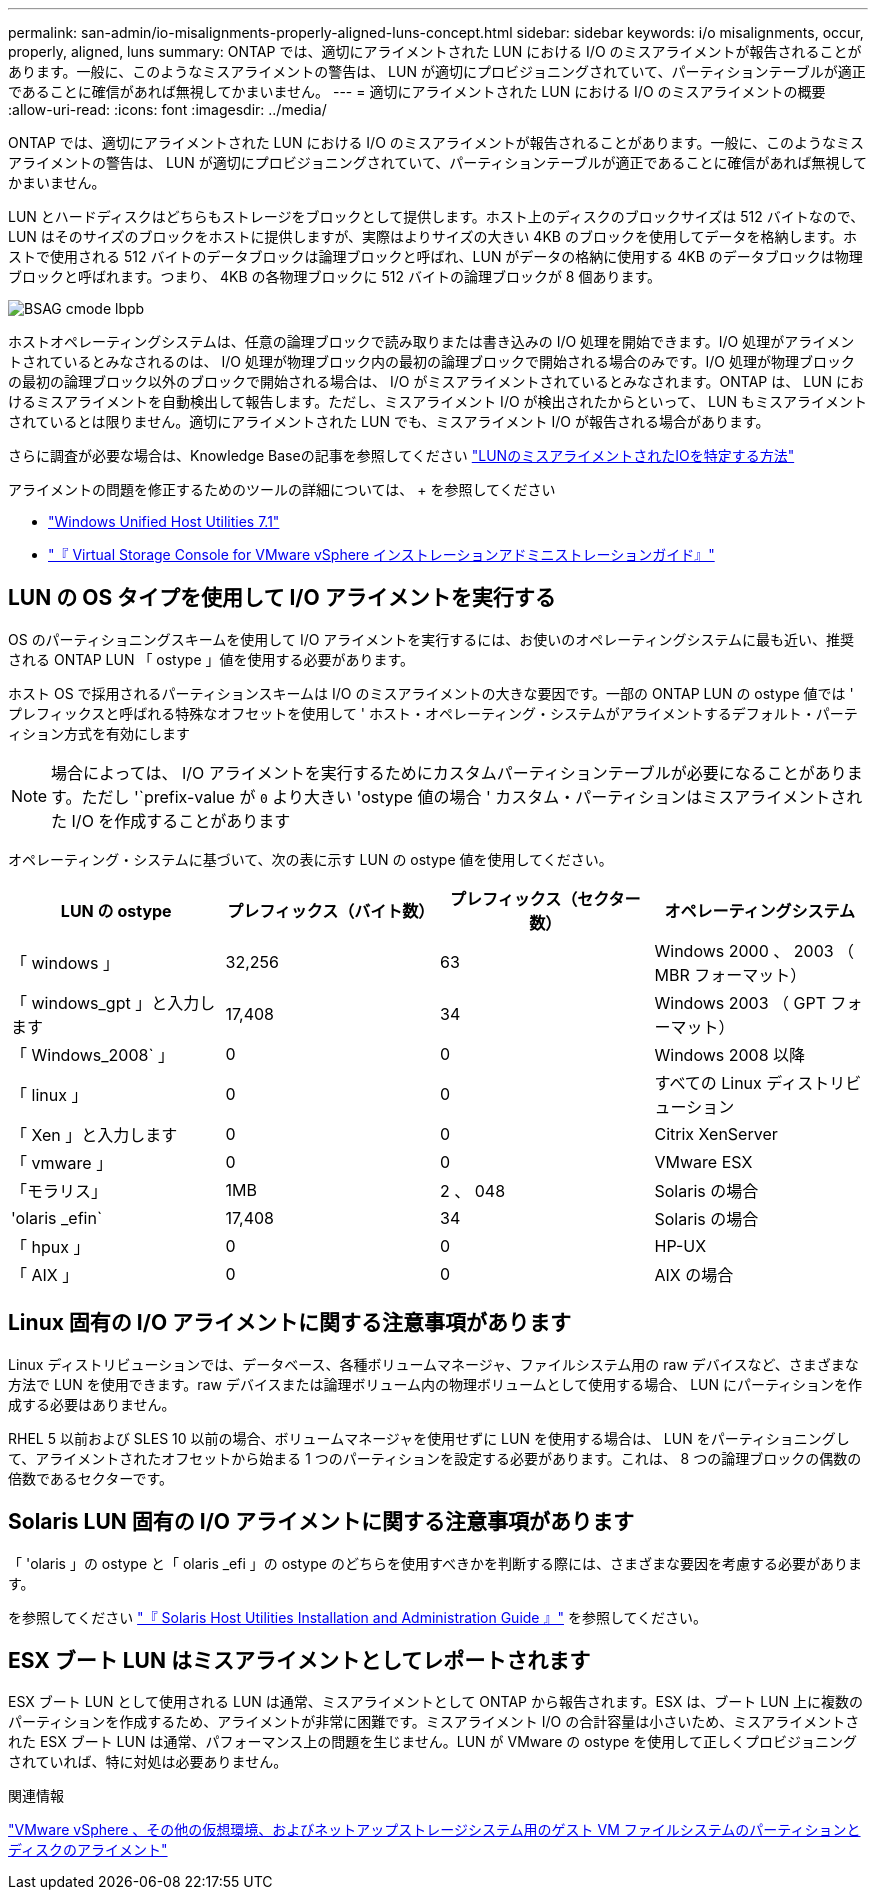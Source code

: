 ---
permalink: san-admin/io-misalignments-properly-aligned-luns-concept.html 
sidebar: sidebar 
keywords: i/o misalignments, occur, properly, aligned, luns 
summary: ONTAP では、適切にアライメントされた LUN における I/O のミスアライメントが報告されることがあります。一般に、このようなミスアライメントの警告は、 LUN が適切にプロビジョニングされていて、パーティションテーブルが適正であることに確信があれば無視してかまいません。 
---
= 適切にアライメントされた LUN における I/O のミスアライメントの概要
:allow-uri-read: 
:icons: font
:imagesdir: ../media/


[role="lead"]
ONTAP では、適切にアライメントされた LUN における I/O のミスアライメントが報告されることがあります。一般に、このようなミスアライメントの警告は、 LUN が適切にプロビジョニングされていて、パーティションテーブルが適正であることに確信があれば無視してかまいません。

LUN とハードディスクはどちらもストレージをブロックとして提供します。ホスト上のディスクのブロックサイズは 512 バイトなので、 LUN はそのサイズのブロックをホストに提供しますが、実際はよりサイズの大きい 4KB のブロックを使用してデータを格納します。ホストで使用される 512 バイトのデータブロックは論理ブロックと呼ばれ、LUN がデータの格納に使用する 4KB のデータブロックは物理ブロックと呼ばれます。つまり、 4KB の各物理ブロックに 512 バイトの論理ブロックが 8 個あります。

image::../media/bsag-cmode-lbpb.gif[BSAG cmode lbpb]

ホストオペレーティングシステムは、任意の論理ブロックで読み取りまたは書き込みの I/O 処理を開始できます。I/O 処理がアライメントされているとみなされるのは、 I/O 処理が物理ブロック内の最初の論理ブロックで開始される場合のみです。I/O 処理が物理ブロックの最初の論理ブロック以外のブロックで開始される場合は、 I/O がミスアライメントされているとみなされます。ONTAP は、 LUN におけるミスアライメントを自動検出して報告します。ただし、ミスアライメント I/O が検出されたからといって、 LUN もミスアライメントされているとは限りません。適切にアライメントされた LUN でも、ミスアライメント I/O が報告される場合があります。

さらに調査が必要な場合は、Knowledge Baseの記事を参照してください link:https://kb.netapp.com/Advice_and_Troubleshooting/Data_Storage_Software/ONTAP_OS/How_to_identify_unaligned_IO_on_LUNs["LUNのミスアライメントされたIOを特定する方法"^]

アライメントの問題を修正するためのツールの詳細については、 + を参照してください

* https://docs.netapp.com/us-en/ontap-sanhost/hu_wuhu_71.html["Windows Unified Host Utilities 7.1"]
* https://docs.netapp.com/ontap-9/topic/com.netapp.doc.exp-iscsi-esx-cpg/GUID-7428BD24-A5B4-458D-BD93-2F3ACD72CBBB.html["『 Virtual Storage Console for VMware vSphere インストレーションアドミニストレーションガイド』"^]




== LUN の OS タイプを使用して I/O アライメントを実行する

OS のパーティショニングスキームを使用して I/O アライメントを実行するには、お使いのオペレーティングシステムに最も近い、推奨される ONTAP LUN 「 ostype 」値を使用する必要があります。

ホスト OS で採用されるパーティションスキームは I/O のミスアライメントの大きな要因です。一部の ONTAP LUN の ostype 値では ' プレフィックスと呼ばれる特殊なオフセットを使用して ' ホスト・オペレーティング・システムがアライメントするデフォルト・パーティション方式を有効にします

[NOTE]
====
場合によっては、 I/O アライメントを実行するためにカスタムパーティションテーブルが必要になることがあります。ただし '`prefix-value が `0` より大きい 'ostype 値の場合 ' カスタム・パーティションはミスアライメントされた I/O を作成することがあります

====
オペレーティング・システムに基づいて、次の表に示す LUN の ostype 値を使用してください。

[cols="4*"]
|===
| LUN の ostype | プレフィックス（バイト数） | プレフィックス（セクター数） | オペレーティングシステム 


 a| 
「 windows 」
 a| 
32,256
 a| 
63
 a| 
Windows 2000 、 2003 （ MBR フォーマット）



 a| 
「 windows_gpt 」と入力します
 a| 
17,408
 a| 
34
 a| 
Windows 2003 （ GPT フォーマット）



 a| 
「 Windows_2008` 」
 a| 
0
 a| 
0
 a| 
Windows 2008 以降



 a| 
「 linux 」
 a| 
0
 a| 
0
 a| 
すべての Linux ディストリビューション



 a| 
「 Xen 」と入力します
 a| 
0
 a| 
0
 a| 
Citrix XenServer



 a| 
「 vmware 」
 a| 
0
 a| 
0
 a| 
VMware ESX



 a| 
「モラリス」
 a| 
1MB
 a| 
2 、 048
 a| 
Solaris の場合



 a| 
'olaris _efin`
 a| 
17,408
 a| 
34
 a| 
Solaris の場合



 a| 
「 hpux 」
 a| 
0
 a| 
0
 a| 
HP-UX



 a| 
「 AIX 」
 a| 
0
 a| 
0
 a| 
AIX の場合

|===


== Linux 固有の I/O アライメントに関する注意事項があります

Linux ディストリビューションでは、データベース、各種ボリュームマネージャ、ファイルシステム用の raw デバイスなど、さまざまな方法で LUN を使用できます。raw デバイスまたは論理ボリューム内の物理ボリュームとして使用する場合、 LUN にパーティションを作成する必要はありません。

RHEL 5 以前および SLES 10 以前の場合、ボリュームマネージャを使用せずに LUN を使用する場合は、 LUN をパーティショニングして、アライメントされたオフセットから始まる 1 つのパーティションを設定する必要があります。これは、 8 つの論理ブロックの偶数の倍数であるセクターです。



== Solaris LUN 固有の I/O アライメントに関する注意事項があります

「 'olaris 」の ostype と「 olaris _efi 」の ostype のどちらを使用すべきかを判断する際には、さまざまな要因を考慮する必要があります。

を参照してください http://mysupport.netapp.com/documentation/productlibrary/index.html?productID=61343["『 Solaris Host Utilities Installation and Administration Guide 』"^] を参照してください。



== ESX ブート LUN はミスアライメントとしてレポートされます

ESX ブート LUN として使用される LUN は通常、ミスアライメントとして ONTAP から報告されます。ESX は、ブート LUN 上に複数のパーティションを作成するため、アライメントが非常に困難です。ミスアライメント I/O の合計容量は小さいため、ミスアライメントされた ESX ブート LUN は通常、パフォーマンス上の問題を生じません。LUN が VMware の ostype を使用して正しくプロビジョニングされていれば、特に対処は必要ありません。

.関連情報
https://kb.netapp.com/Advice_and_Troubleshooting/Data_Storage_Software/Virtual_Storage_Console_for_VMware_vSphere/Guest_VM_file_system_partition%2F%2Fdisk_alignment_for_VMware_vSphere["VMware vSphere 、その他の仮想環境、およびネットアップストレージシステム用のゲスト VM ファイルシステムのパーティションとディスクのアライメント"]
